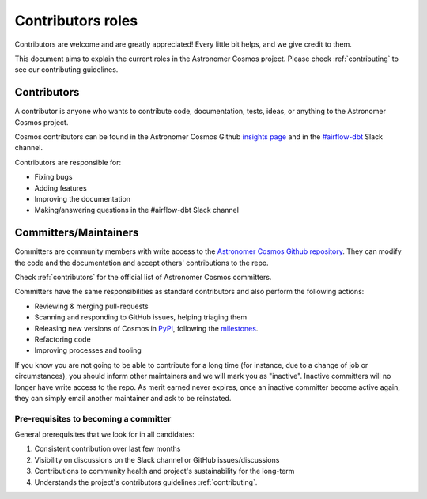 .. _contributors-roles:

Contributors roles
==================

Contributors are welcome and are greatly appreciated! Every little bit helps, and we give credit to them.

This document aims to explain the current roles in the Astronomer Cosmos project.
Please check :ref:`contributing` to see our contributing guidelines.


Contributors
------------

A contributor is anyone who wants to contribute code, documentation, tests, ideas, or anything to the Astronomer Cosmos project.

Cosmos contributors can be found in the Astronomer Cosmos Github `insights page <https://github.com/astronomer/astronomer-cosmos/graphs/contributors>`_ and in the `#airflow-dbt <https://join.slack.com/t/apache-airflow/shared_invite/zt-1zy8e8h85-es~fn19iMzUmkhPwnyRT6Q>`_ Slack channel.

Contributors are responsible for:

* Fixing bugs
* Adding features
* Improving the documentation
* Making/answering questions in the #airflow-dbt Slack channel


Committers/Maintainers
----------------------

Committers are community members with write access to the `Astronomer Cosmos Github repository <https://github.com/astronomer/astronomer-cosmos>`_.
They can modify the code and the documentation and accept others' contributions to the repo.

Check :ref:`contributors` for the official list of Astronomer Cosmos committers.

Committers have the same responsibilities as standard contributors and also perform the following actions:

* Reviewing & merging pull-requests
* Scanning and responding to GitHub issues, helping triaging them
* Releasing new versions of Cosmos in `PyPI <https://pypi.org/project/astronomer-cosmos/>`_, following the `milestones <https://github.com/astronomer/astronomer-cosmos/milestones>`_.
* Refactoring code
* Improving processes and tooling

If you know you are not going to be able to contribute for a long time (for instance, due to a change of job or circumstances), you should inform other maintainers and we will mark you as "inactive".
Inactive committers will no longer have write access to the repo.
As merit earned never expires, once an inactive committer become active again, they can simply email another maintainer and ask to be reinstated.

Pre-requisites to becoming a committer
.......................................

General prerequisites that we look for in all candidates:

1. Consistent contribution over last few months
2. Visibility on discussions on the Slack channel or GitHub issues/discussions
3. Contributions to community health and project's sustainability for the long-term
4. Understands the project's contributors guidelines :ref:`contributing`.
